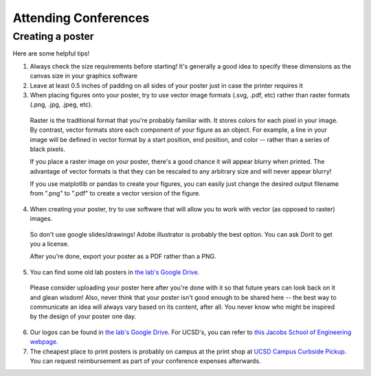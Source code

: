 .. _conferences:

Attending Conferences
=====================

Creating a poster
~~~~~~~~~~~~~~~~~
Here are some helpful tips!

1. Always check the size requirements before starting! It's generally a good idea to specify these dimensions as the canvas size in your graphics software
2. Leave at least 0.5 inches of padding on all sides of your poster just in case the printer requires it
3. When placing figures onto your poster, try to use vector image formats (.svg, .pdf, etc) rather than raster formats (.png, .jpg, .jpeg, etc).

  Raster is the traditional format that you're probably familiar with. It stores colors for each pixel in your image. By contrast, vector formats store each component of your figure as an object. For example, a line in your image will be defined in vector format by a start position, end position, and color -- rather than a series of black pixels.

  If you place a raster image on your poster, there's a good chance it will appear blurry when printed. The advantage of vector formats is that they can be rescaled to any arbitrary size and will never appear blurry!

  If you use matplotlib or pandas to create your figures, you can easily just change the desired output filename from ".png" to ".pdf" to create a vector version of the figure.
4. When creating your poster, try to use software that will allow you to work with vector (as opposed to raster) images.

  So don't use google slides/drawings! Adobe illustrator is probably the best option. You can ask Dorit to get you a license.

  After you're done, export your poster as a PDF rather than a PNG.
5. You can find some old lab posters in `the lab's Google Drive <https://drive.google.com/drive/folders/1ora8McmJShuJeiwb1hCSrsKWEiMoAxCs>`_.

  Please consider uploading your poster here after you're done with it so that future years can look back on it and glean wisdom! Also, never think that your poster isn't good enough to be shared here -- the best way to communicate an idea will always vary based on its content, after all. You never know who might be inspired by the design of your poster one day.
6. Our logos can be found in `the lab's Google Drive <https://drive.google.com/drive/folders/1-egL2EVfTh7wH4wmfFcruGtJMplnPVQQ>`_. For UCSD's, you can refer to `this Jacobs School of Engineering webpage <https://jacobsschool.ucsd.edu/logos>`_.
7. The cheapest place to print posters is probably on campus at the print shop at `UCSD Campus Curbside Pickup <https://maps.app.goo.gl/FseyUa62wk3Qztu5A>`_. You can request reimbursement as part of your conference expenses afterwards.
